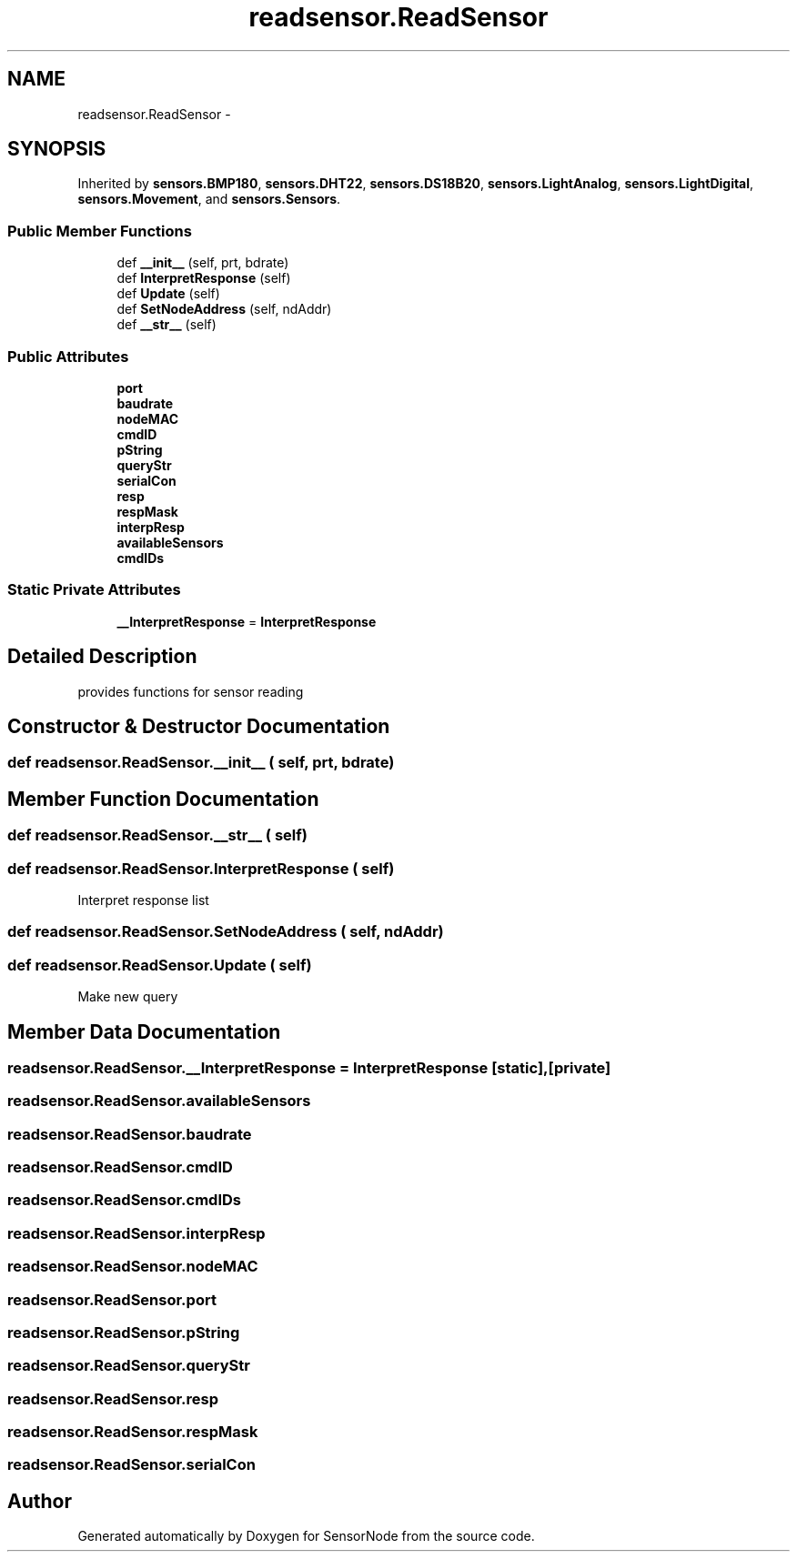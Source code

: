 .TH "readsensor.ReadSensor" 3 "Tue Apr 4 2017" "Version 0.2" "SensorNode" \" -*- nroff -*-
.ad l
.nh
.SH NAME
readsensor.ReadSensor \- 
.SH SYNOPSIS
.br
.PP
.PP
Inherited by \fBsensors\&.BMP180\fP, \fBsensors\&.DHT22\fP, \fBsensors\&.DS18B20\fP, \fBsensors\&.LightAnalog\fP, \fBsensors\&.LightDigital\fP, \fBsensors\&.Movement\fP, and \fBsensors\&.Sensors\fP\&.
.SS "Public Member Functions"

.in +1c
.ti -1c
.RI "def \fB__init__\fP (self, prt, bdrate)"
.br
.ti -1c
.RI "def \fBInterpretResponse\fP (self)"
.br
.ti -1c
.RI "def \fBUpdate\fP (self)"
.br
.ti -1c
.RI "def \fBSetNodeAddress\fP (self, ndAddr)"
.br
.ti -1c
.RI "def \fB__str__\fP (self)"
.br
.in -1c
.SS "Public Attributes"

.in +1c
.ti -1c
.RI "\fBport\fP"
.br
.ti -1c
.RI "\fBbaudrate\fP"
.br
.ti -1c
.RI "\fBnodeMAC\fP"
.br
.ti -1c
.RI "\fBcmdID\fP"
.br
.ti -1c
.RI "\fBpString\fP"
.br
.ti -1c
.RI "\fBqueryStr\fP"
.br
.ti -1c
.RI "\fBserialCon\fP"
.br
.ti -1c
.RI "\fBresp\fP"
.br
.ti -1c
.RI "\fBrespMask\fP"
.br
.ti -1c
.RI "\fBinterpResp\fP"
.br
.ti -1c
.RI "\fBavailableSensors\fP"
.br
.ti -1c
.RI "\fBcmdIDs\fP"
.br
.in -1c
.SS "Static Private Attributes"

.in +1c
.ti -1c
.RI "\fB__InterpretResponse\fP = \fBInterpretResponse\fP"
.br
.in -1c
.SH "Detailed Description"
.PP 

.PP
.nf
provides functions for sensor reading
.fi
.PP
 
.SH "Constructor & Destructor Documentation"
.PP 
.SS "def readsensor\&.ReadSensor\&.__init__ ( self,  prt,  bdrate)"

.SH "Member Function Documentation"
.PP 
.SS "def readsensor\&.ReadSensor\&.__str__ ( self)"

.SS "def readsensor\&.ReadSensor\&.InterpretResponse ( self)"

.PP
.nf
Interpret response list 
.fi
.PP
 
.SS "def readsensor\&.ReadSensor\&.SetNodeAddress ( self,  ndAddr)"

.SS "def readsensor\&.ReadSensor\&.Update ( self)"

.PP
.nf
Make new query 
.fi
.PP
 
.SH "Member Data Documentation"
.PP 
.SS "readsensor\&.ReadSensor\&.__InterpretResponse = \fBInterpretResponse\fP\fC [static]\fP, \fC [private]\fP"

.SS "readsensor\&.ReadSensor\&.availableSensors"

.SS "readsensor\&.ReadSensor\&.baudrate"

.SS "readsensor\&.ReadSensor\&.cmdID"

.SS "readsensor\&.ReadSensor\&.cmdIDs"

.SS "readsensor\&.ReadSensor\&.interpResp"

.SS "readsensor\&.ReadSensor\&.nodeMAC"

.SS "readsensor\&.ReadSensor\&.port"

.SS "readsensor\&.ReadSensor\&.pString"

.SS "readsensor\&.ReadSensor\&.queryStr"

.SS "readsensor\&.ReadSensor\&.resp"

.SS "readsensor\&.ReadSensor\&.respMask"

.SS "readsensor\&.ReadSensor\&.serialCon"


.SH "Author"
.PP 
Generated automatically by Doxygen for SensorNode from the source code\&.
